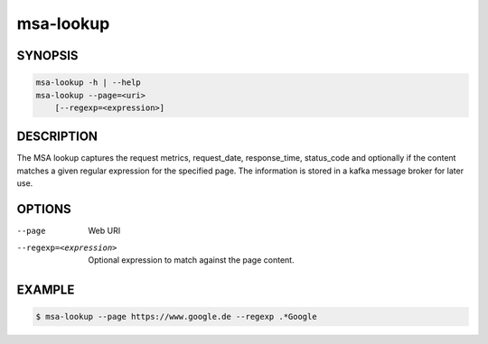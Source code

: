 msa-lookup
==========

SYNOPSIS
--------

.. code:: bash

   msa-lookup -h | --help
   msa-lookup --page=<uri>
       [--regexp=<expression>]

DESCRIPTION
-----------

The MSA lookup captures the request metrics, request_date,
response_time, status_code and optionally if the content
matches a given regular expression for the specified page.
The information is stored in a kafka message broker for
later use.

OPTIONS
-------

--page

  Web URI

--regexp=<expression>

  Optional expression to match against the page content.

EXAMPLE
-------

.. code:: bash

   $ msa-lookup --page https://www.google.de --regexp .*Google
